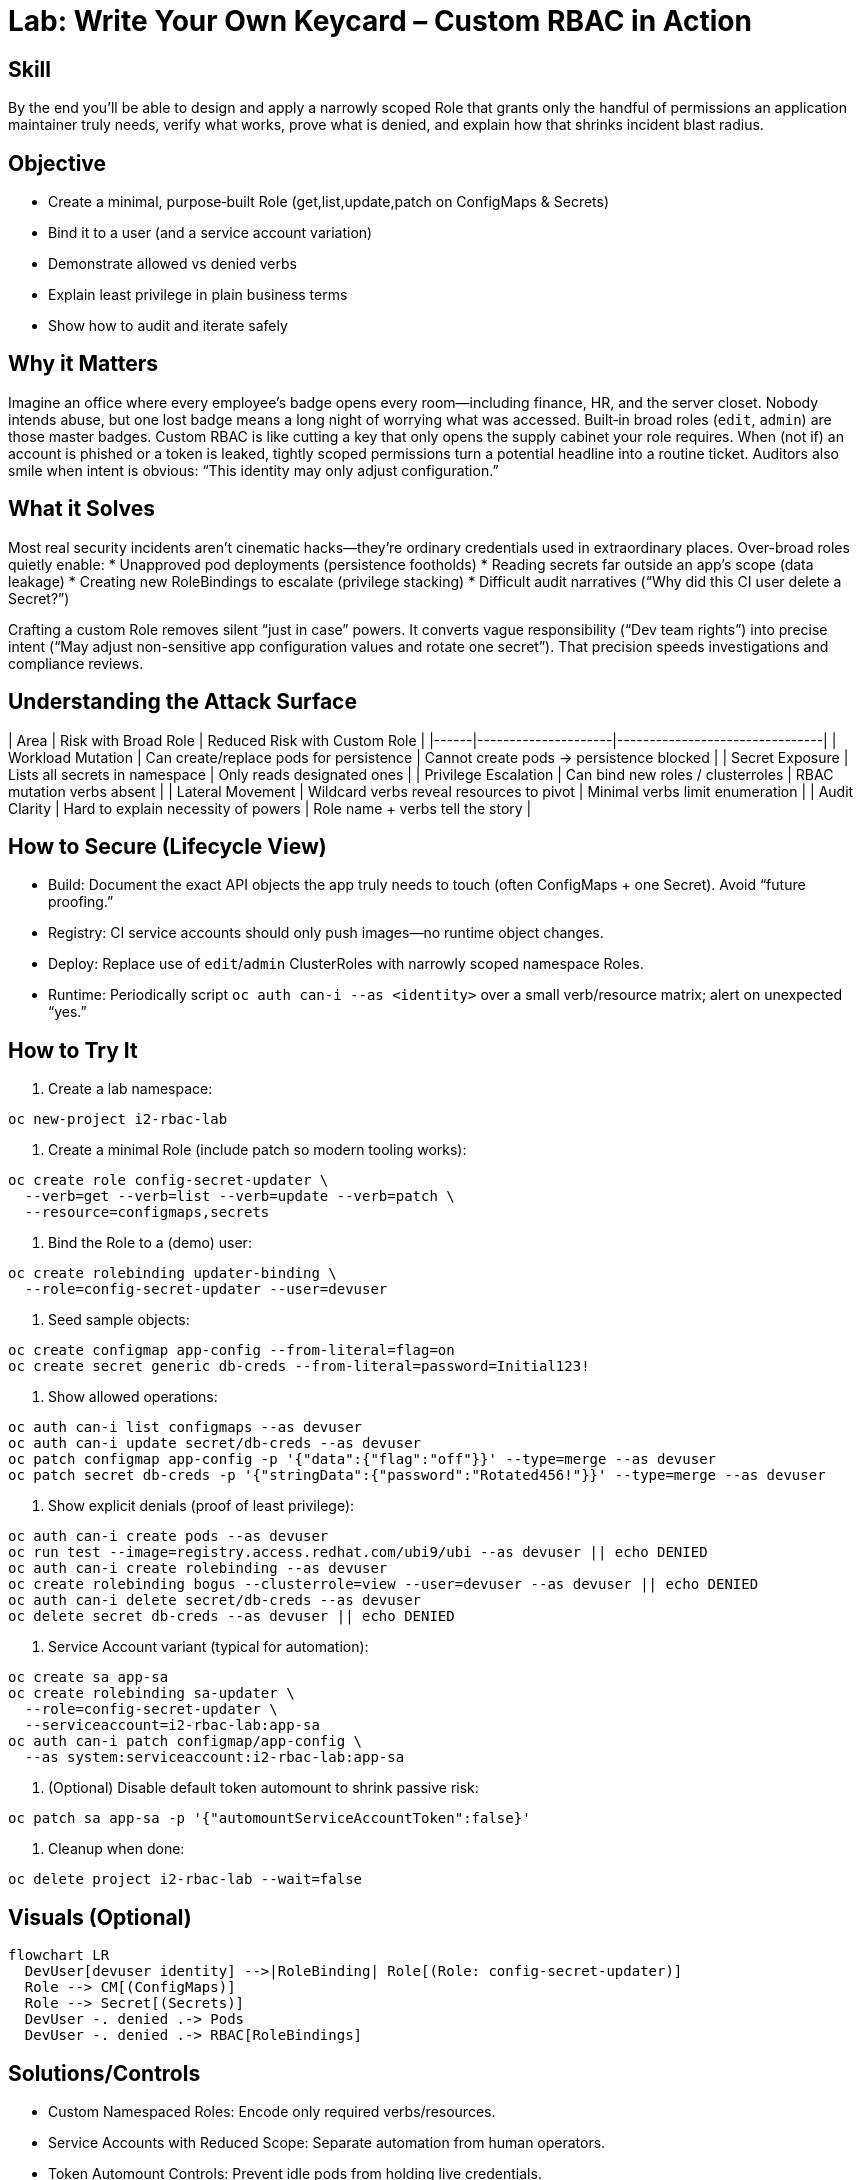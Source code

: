 = Lab: Write Your Own Keycard – Custom RBAC in Action
:role: Intermediate Platform Security
:skills: Custom RBAC, Least Privilege Design, Scoped Identities, Service Account Hardening
:mitre: T1078 (Valid Accounts), TA0004 (Privilege Escalation), T1552 (Credential Access)
:compliance: NIST 800-53 AC-6, ISO 27001 A.9, SOC 2 CC6, PCI DSS 7
:labid: LAB-I2

== Skill
By the end you’ll be able to design and apply a narrowly scoped Role that grants only the handful of permissions an application maintainer truly needs, verify what works, prove what is denied, and explain how that shrinks incident blast radius.

== Objective
* Create a minimal, purpose‑built Role (get,list,update,patch on ConfigMaps & Secrets)
* Bind it to a user (and a service account variation)
* Demonstrate allowed vs denied verbs
* Explain least privilege in plain business terms
* Show how to audit and iterate safely

== Why it Matters
Imagine an office where every employee’s badge opens every room—including finance, HR, and the server closet. Nobody intends abuse, but one lost badge means a long night of worrying what was accessed. Built‑in broad roles (`edit`, `admin`) are those master badges. Custom RBAC is like cutting a key that only opens the supply cabinet your role requires. When (not if) an account is phished or a token is leaked, tightly scoped permissions turn a potential headline into a routine ticket. Auditors also smile when intent is obvious: “This identity may only adjust configuration.”

== What it Solves
Most real security incidents aren’t cinematic hacks—they’re ordinary credentials used in extraordinary places. Over-broad roles quietly enable:
* Unapproved pod deployments (persistence footholds)
* Reading secrets far outside an app’s scope (data leakage)
* Creating new RoleBindings to escalate (privilege stacking)
* Difficult audit narratives (“Why did this CI user delete a Secret?”)

Crafting a custom Role removes silent “just in case” powers. It converts vague responsibility (“Dev team rights”) into precise intent (“May adjust non-sensitive app configuration values and rotate one secret”). That precision speeds investigations and compliance reviews.

== Understanding the Attack Surface
| Area | Risk with Broad Role | Reduced Risk with Custom Role |
|------|---------------------|--------------------------------|
| Workload Mutation | Can create/replace pods for persistence | Cannot create pods -> persistence blocked |
| Secret Exposure | Lists all secrets in namespace | Only reads designated ones |
| Privilege Escalation | Can bind new roles / clusterroles | RBAC mutation verbs absent |
| Lateral Movement | Wildcard verbs reveal resources to pivot | Minimal verbs limit enumeration |
| Audit Clarity | Hard to explain necessity of powers | Role name + verbs tell the story |

== How to Secure (Lifecycle View)
* Build: Document the exact API objects the app truly needs to touch (often ConfigMaps + one Secret). Avoid “future proofing.”
* Registry: CI service accounts should only push images—no runtime object changes.
* Deploy: Replace use of `edit`/`admin` ClusterRoles with narrowly scoped namespace Roles.
* Runtime: Periodically script `oc auth can-i --as <identity>` over a small verb/resource matrix; alert on unexpected “yes.”

== How to Try It
1. Create a lab namespace:
[source,sh]
----
oc new-project i2-rbac-lab
----
2. Create a minimal Role (include patch so modern tooling works):
[source,sh]
----
oc create role config-secret-updater \
  --verb=get --verb=list --verb=update --verb=patch \
  --resource=configmaps,secrets
----
3. Bind the Role to a (demo) user:
[source,sh]
----
oc create rolebinding updater-binding \
  --role=config-secret-updater --user=devuser
----
4. Seed sample objects:
[source,sh]
----
oc create configmap app-config --from-literal=flag=on
oc create secret generic db-creds --from-literal=password=Initial123!
----
5. Show allowed operations:
[source,sh]
----
oc auth can-i list configmaps --as devuser
oc auth can-i update secret/db-creds --as devuser
oc patch configmap app-config -p '{"data":{"flag":"off"}}' --type=merge --as devuser
oc patch secret db-creds -p '{"stringData":{"password":"Rotated456!"}}' --type=merge --as devuser
----
6. Show explicit denials (proof of least privilege):
[source,sh]
----
oc auth can-i create pods --as devuser
oc run test --image=registry.access.redhat.com/ubi9/ubi --as devuser || echo DENIED
oc auth can-i create rolebinding --as devuser
oc create rolebinding bogus --clusterrole=view --user=devuser --as devuser || echo DENIED
oc auth can-i delete secret/db-creds --as devuser
oc delete secret db-creds --as devuser || echo DENIED
----
7. Service Account variant (typical for automation):
[source,sh]
----
oc create sa app-sa
oc create rolebinding sa-updater \
  --role=config-secret-updater \
  --serviceaccount=i2-rbac-lab:app-sa
oc auth can-i patch configmap/app-config \
  --as system:serviceaccount:i2-rbac-lab:app-sa
----
8. (Optional) Disable default token automount to shrink passive risk:
[source,sh]
----
oc patch sa app-sa -p '{"automountServiceAccountToken":false}'
----
9. Cleanup when done:
[source,sh]
----
oc delete project i2-rbac-lab --wait=false
----

== Visuals (Optional)
[mermaid]
----
flowchart LR
  DevUser[devuser identity] -->|RoleBinding| Role[(Role: config-secret-updater)]
  Role --> CM[(ConfigMaps)]
  Role --> Secret[(Secrets)]
  DevUser -. denied .-> Pods
  DevUser -. denied .-> RBAC[RoleBindings]
----

== Solutions/Controls
* Custom Namespaced Roles: Encode only required verbs/resources.
* Service Accounts with Reduced Scope: Separate automation from human operators.
* Token Automount Controls: Prevent idle pods from holding live credentials.
* RHACS Policy: Flag wildcard verbs or `*` resources in new Roles.
* Periodic “Can-I” Matrix: Scripted regression test for privilege creep.

== Summary Table
| What to Secure | How to Secure It | Outcome |
|----------------|------------------|---------|
| Config change surface | Minimal Role (get,list,update,patch) | Reduced accidental damage |
| Secret rotation | Scoped verbs on specific secrets | Limited credential exposure |
| Pod creation path | Omit create/delete pods | Blocks persistence attempts |
| RBAC mutation | Exclude role/rolebinding verbs | Stops privilege escalation |
| Token exposure | Disable automount where unused | Smaller theft window |

== FAQs
Q: Why include the `patch` verb?  
A: Many controllers and CLI operations patch instead of full `update`; omitting it causes confusing denials.

Q: Should I ever allow `delete` here?  
A: Only if the explicit job includes lifecycle cleanup. Add it intentionally—never “just in case.”

Q: How do I find unused Roles?  
A: Correlate audit logs (no verb hits over a period) or use RHACS/RBAC reporting to flag dormant bindings.

Q: Is a ClusterRole ever required for this pattern?  
A: Not for namespaced config objects. Prefer Role unless you truly need cluster‑scope resources.

Q: Does this slow developers down?  
A: Properly documented Roles speed them up—less fear of breaking unrelated resources.

== Closing Story
Losing a broad credential is like misplacing the building master key. Losing a precise RBAC key is like misplacing the supply closet key—annoying, not catastrophic. Precision today is cheaper than forensics tomorrow.

== Next Step Ideas
* Add an admission policy forbidding new Roles with `*` verbs.
* Generate a nightly report: subjects vs allowed sensitive verbs.
* Introduce GitOps for RBAC so diffs become auditable reviews.
* Layer RHACS policy to alert on sudden new write verbs for “config-only” identities.

